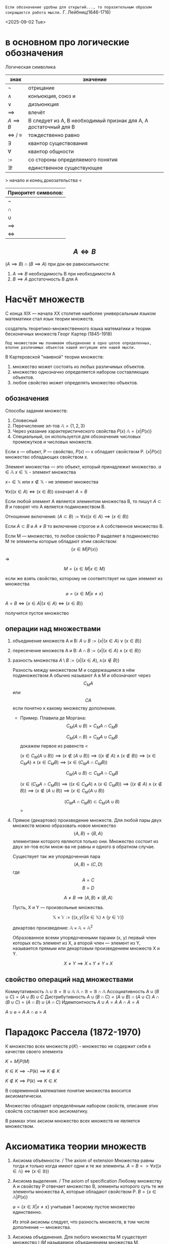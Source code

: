 =Если обозначение удобны для открытий..., то поразительным образом сокращается работа мысли.=
Г. Лейбниц(1646-1716) 

<2025-09-02 Tue>

* в основном про логические обозначения
Логическая символика
| знак              | значение                                                         |
|-------------------+------------------------------------------------------------------|
| \(\neg\)             | отрицание                                                        |
| \(\land\)             | конъюкция, союз и                                                |
| \(\lor\)             | дизъюнкция                                                       |
| \(\implies \)     | влечёт                                                           |
| $A \implies B$    | B следует из A, B необходимый признак для A, A достаточный для B |
| \(\iff \) / \(\equiv\) | тождественно равно                                               |
| \(\exists\)             | квантор существования                                            |
| \(\forall\)             | квантор общности                                                 |
| \(:=\)            | со стороны определяемого понятия                                 |
| \(\exists !\)           | единственное существующее                                        |

> начало и конец докозательства < 

| Приоритет символов: |
|---------------------|
| \(\neg\)               |
| \(\cap\)               |
| \(\cup\)               |
| \(\implies\)        |
| \(\iff\)            |

** $$A\iff B$$

\((A\implies B)\cap (B\implies A)\)
при док-ве равносильности:
1) \(A\implies B\) необходимость В при необходимости А
2) \(B\implies A\) достаточность В для А

* Насчёт  множеств
С конца XIX — начала XX столетия наиболее универсальным языком математики стал язык теории множеств.

создатель теоретико-множественного языка математики и теории бесконечных множеств Георг Картер (1845-1918)

=Под множеством мы понимаем объединение в одно целое определенных, вполне различимых объектов нашей интуиции или нашей мысли.=

В Картеровской "наивной" теории множеств:
1. множество может состоять из любых различимых объектов.
2. множество однозначно определяется набором составляющих объектов.
3. любое свойство может определять множество объектов.
   
** обозначения 
Способы задания множеств:
1. Словесный
2. Перечисление эл-тов \(\mathbb{A}=\{1, 2, 3\}\)
3. Через указание характеристического свойства  \(P(x)\) \(\mathbb{A}=\{x|P(x)\}\)
4. Специальный, он используется для обозначения числовых промежутков и числовых множеств.

Если x — объект, P — свойство, \(P(x)\)  — x обладает свойством P.
\(\{x|P(x)\}\) множество обладающих свойством x.

Элемент множества — это объект, который принадлежит множество. \(a\in \mathbb{A}\)
\(x\in \mathbb{X}\) - элемент множества

\(x\neg \in \mathbb{X}\)  или \(x\notin \mathbb{X}\) - не элемент множества

\(\forall x((x\in A)\iff(x\in B))\) означает \(A=B\)

Если любой элемент А является элементом множества В, то пишут \(A\subset B\) и говорят что А является подмножеством В.

Отношение включения:
\((A\subset B):=\forall x((x\in A)\implies (x\in B))\)

Если \(A\subset B\) и \(A\neq B\) то включение строгое и А собственное множество В.

Если М — множество, то любое свойство Р выделяет в подмножество М те элементы которые обладают этим свойством:
\[\{x\in M|P(x)\}\]

=>

\[M=\{x\in M|x\in M\}\]

если же взять свойство, которому не соответствует ни один элемент из множества

\[\varnothing =\{x\in M|x\neq x\}\]

\(A=B \iff\{x\in A | (x\in A)\iff (x\in B)\}\)

получится пустое множество
** операции над множествами
1. объединение множеств A и B:
    \(A\cup B:=\{x|(x\in A)\lor (x \in B)\}\)
    
2. пересечение множеств A и B:
    \(A\cap B :=\{x|(x\in A)\land (x\in B)\}\)
    
3. разность множества
    \(A\setminus B:=\{x|(x\in A), \land (x\notin B)\}\)

   Разность между множеством М и содержащимся в нём подмножеством А обычно называют А в М и обозначают через \[C_M A\] или \[CA\] если понятно к какому множеству дополнение.
   - Пример. Плавила де Моргана:
      \[C_M(A\cup B)=C_MA\cap C_MB\]
      
      \[C_M(A\cap B)=C_MA\cup C_MB\]
      докажем первое из равенств
      <
      
      \((x\in C_M(A\cup B))\implies 
      (x\notin (A\cup B)) \implies
      ((x\notin A)\land (x\notin B)) \implies (x\in C_MA)\land (x\in C_M B)\implies (x\in(C_MA\cap C_MB)) \)

      \[C_M(A\cup B)\subset C_MA\cap C_MB\]
      
      \((x\in (C_MA\cap C_M B)) \implies ((x\in C_MA)\land (x\in C_MB))\implies ((x\notin A)\land (x\notin B)) \implies (x\notin (A\cup B)) \implies (x\in C_M(A\cup B)) \)
      
      \[(C_MA\cap C_M B)\subset C_M(A\cup B)\]
      >

4. Прямое (декартово) произведение множеств.
   Для любой пары двух множеств можно образовать новое множество \[\{A, B\}=\{B, A\}\]  элементами которого являются только они. Множество состоит из двух эл-тов если множ-ва не равны и одного в обратном случае.

   Существует так же упорядоченная пара
   \[(A, B)=(C, D) \]  где \[A=C\] \[ B=D\]

   \[A\neq B \implies (A, B)\neq (B, A)\]

   Пусть, X и Y — произвольные множества.
   
   \[\mathbb{X}\times \mathbb{Y} := \{(x, y) |(x \in \mathbb{X}) \land (y\in \mathbb{Y})\}\]
   
   декартово произведение:
   \( \mathbb{A}\times \mathbb{A}=\mathbb{A}^2\)
   
   Образованное всеми упорядоченными парами (x, y) первый член которых есть элемент из Х, а второй член — элемент из Y, называется прямым или декартовым произведением множеств X и Y.
   
   \[X\neq Y \implies X\times Y\neq Y\times X\]
   
** свойство операций  над множествами
Коммутативность
\(\mathbb{A}\cup \mathbb{B}=\mathbb{B}\cup \mathbb{A}\) 
\(\mathbb{A}\cap \mathbb{B}=\mathbb{B}\cap \mathbb{A}\) 
Ассоциативность
\(A\cup (B\cup C)=(A\cup B)\cup C\)
Дистрибутивность
\(A\cup(B\cap C)=(A\cup B)\cap(A\cup C)\)
\(A\cap(B\cup C)=(A\cap B)\cup(A\cap C)\)
Идемпонтность
\(A\cup A=A\)
\(A\cap A=A\)

\(A\cup \varnothing = A\)
\(A\cap \varnothing = A\)

* Парадокс Рассела (1872-1970)
К множество всех множеств
\(p(K)\) - множество не содержит себя в качестве своего элемента

\(K={M|P(M)}\)

\(K\in K\implies \neg P(k)\implies K\notin K\)

\(K\notin K \implies P(k)\implies K\in K\)

В современной математике понятие множества вносится аксиоматически.

Множество обладает определённым набором свойств, описание этих свойств составляет всю аксиоматику.

В рамках этих аксиом множество всех множеств не является множеством.

* Аксиоматика теории множеств
1. Аксиома объёмности. / The axiom of extension
   Множества равны тогда и только когда имеют одни и те же элементы.
   \(A=B => \forall x((x\in  \mathbb{A} )\iff (x\in \mathbb{B}))\)
   
2. Аксиома выделения. / The axiom of specification
   Любому множеству А и свойству Р отвечает множество В, элементы которого суть те же элементы множества А, которые обладают свойством Р.
   \(B=\{x\in \mathbb{A}|P(x)\}\)
   
   \(\varnothing =\{x\in X| x\neq x\}\)
   учитывая 1 аксиому пустое множество единственно.
   
   Из этой аксиомы следует, что разность множеств, в том числе дополнение — множества.
3. Аксиома объединения.  
   Для любого множества М существует множество \(\bigcup M\) называемое объединением множества M, состоящее только из тех элементов которые содержатся в множестве М.

   \(x \in \bigcup M\iff \exists X ((X\in M))\)

   \(\bigcap M := \{x\in \bigcup M | \forall X((X\in M)\implies (x\in X))\}\)
   
4. Аксиома пары
   
